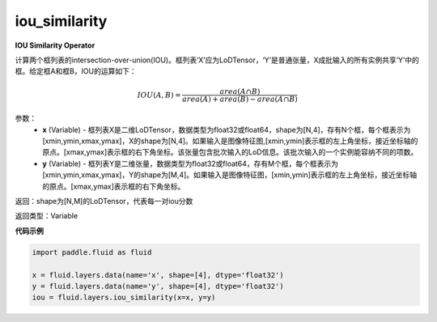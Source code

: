 .. _cn_api_fluid_layers_iou_similarity:

iou_similarity
-------------------------------

.. py:function:: paddle.fluid.layers.iou_similarity(x, y, name=None)

**IOU Similarity Operator**

计算两个框列表的intersection-over-union(IOU)。框列表‘X’应为LoDTensor，‘Y’是普通张量，X成批输入的所有实例共享‘Y’中的框。给定框A和框B，IOU的运算如下：

.. math::
    IOU(A, B) = \frac{area(A\cap B)}{area(A)+area(B)-area(A\cap B)}

参数：
    - **x** (Variable) - 框列表X是二维LoDTensor，数据类型为float32或float64，shape为[N,4]，存有N个框，每个框表示为[xmin,ymin,xmax,ymax]，X的shape为[N,4]。如果输入是图像特征图,[xmin,ymin]表示框的左上角坐标，接近坐标轴的原点。[xmax,ymax]表示框的右下角坐标。该张量包含批次输入的LoD信息。该批次输入的一个实例能容纳不同的项数。
    - **y** (Variable) - 框列表Y是二维张量，数据类型为float32或float64，存有M个框，每个框表示为[xmin,ymin,xmax,ymax]，Y的shape为[M,4]。如果输入是图像特征图，[xmin,ymin]表示框的左上角坐标，接近坐标轴的原点。[xmax,ymax]表示框的右下角坐标。

返回：shape为[N,M]的LoDTensor，代表每一对iou分数

返回类型：Variable

**代码示例**

..  code-block:: python

        import paddle.fluid as fluid

        x = fluid.layers.data(name='x', shape=[4], dtype='float32')
        y = fluid.layers.data(name='y', shape=[4], dtype='float32')
        iou = fluid.layers.iou_similarity(x=x, y=y)






